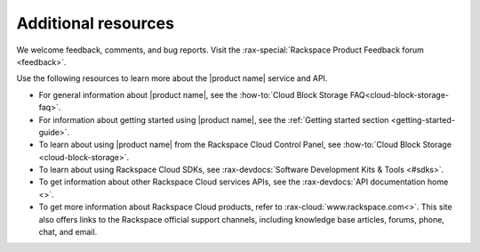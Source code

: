 .. _additional-resources:

====================
Additional resources
====================

We welcome feedback, comments, and bug reports. Visit the :rax-special:`Rackspace 
Product Feedback forum <feedback>`.

Use the following resources to learn more about the |product name| service and 
API.

- For general information about |product name|, see the
  :how-to:`Cloud Block Storage FAQ<cloud-block-storage-faq>`.

- For information about getting started using |product name|, see the
  :ref:`Getting started section <getting-started-guide>`.

- To learn about using |product name| from the Rackspace Cloud
  Control Panel, see :how-to:`Cloud Block Storage <cloud-block-storage>`.

- To learn about using Rackspace Cloud SDKs, see
  :rax-devdocs:`Software Development Kits & Tools <#sdks>`.

- To get information about other Rackspace Cloud services APIs, see the
  :rax-devdocs:`API documentation home <>`.

- To get more information about Rackspace Cloud products, refer to
  :rax-cloud:`www.rackspace.com<>`. This site also offers links to the
  Rackspace official support channels, including knowledge base articles,
  forums, phone, chat, and email.

.. _Rackspace Cloud Guide to Core Infrastructure Services: https://developer.rackspace.com/docs/user-guides/infrastructure/
